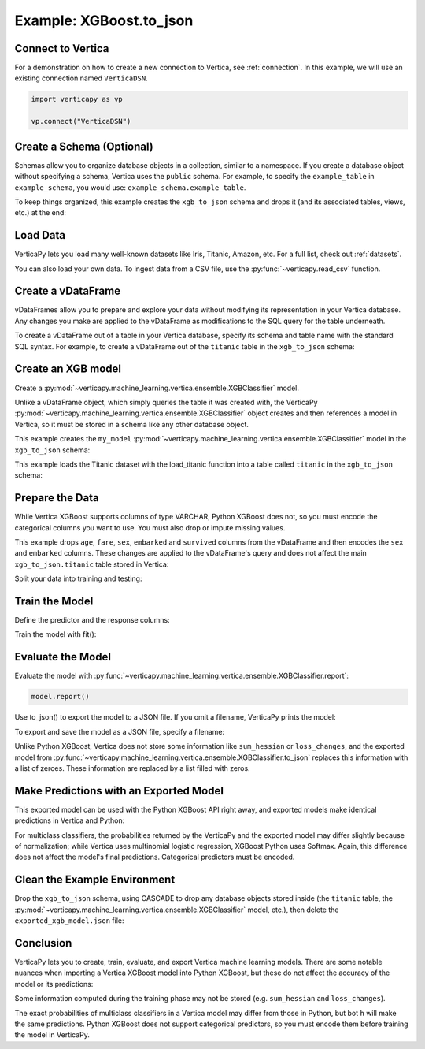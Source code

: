 .. _user_guide.full_stack.to_json:

=========================
Example: XGBoost.to_json
=========================

Connect to Vertica
--------------------

For a demonstration on how to create a new connection to Vertica, see :ref:`connection`. In this example, we will use an existing connection named ``VerticaDSN``.

.. code-block:: python

    import verticapy as vp
    
    vp.connect("VerticaDSN")

Create a Schema (Optional)
---------------------------

Schemas allow you to organize database objects in a collection, similar to a namespace. If you create a database object 
without specifying a schema, Vertica uses the ``public`` schema. For example, to specify the ``example_table`` in ``example_schema``, you would use: ``example_schema.example_table``.

To keep things organized, this example creates the ``xgb_to_json`` schema and drops it (and its associated tables, views, etc.) at the end:

.. ipython:: python
    :suppress:

    import verticapy as vp

.. ipython:: python

    vp.drop("xgb_to_json", method = "schema")
    vp.create_schema("xgb_to_json")

Load Data
----------

VerticaPy lets you load many well-known datasets like Iris, Titanic, Amazon, etc.
For a full list, check out :ref:`datasets`.

.. ipython:: python

    from verticapy.datasets import load_titanic
    vdf = load_titanic(
        name = "titanic",
        schema = "xgb_to_json",
    )


You can also load your own data. To ingest data from a CSV file, 
use the :py:func:`~verticapy.read_csv` function.

Create a vDataFrame
--------------------

vDataFrames allow you to prepare and explore your data without modifying its representation in your Vertica database. Any changes you make are applied to the vDataFrame as modifications to the SQL query for the table underneath.

To create a vDataFrame out of a table in your Vertica database, specify its schema and table name with the standard SQL syntax. For example, to create a vDataFrame out of the ``titanic`` table in the ``xgb_to_json`` schema:

.. ipython:: python

    vdf = vp.vDataFrame("xgb_to_json.titanic")

Create an XGB model
-------------------

Create a :py:mod:`~verticapy.machine_learning.vertica.ensemble.XGBClassifier` model.

Unlike a vDataFrame object, which simply queries the table it 
was created with, the VerticaPy :py:mod:`~verticapy.machine_learning.vertica.ensemble.XGBClassifier` object creates 
and then references a model in Vertica, so it must be stored in a 
schema like any other database object.

This example creates the ``my_model`` :py:mod:`~verticapy.machine_learning.vertica.ensemble.XGBClassifier` model in 
the ``xgb_to_json`` schema:

This example loads the Titanic dataset with the load_titanic function 
into a table called ``titanic`` in the ``xgb_to_json`` schema:

.. ipython:: python

    from verticapy.machine_learning.vertica.ensemble import XGBClassifier
    model = XGBClassifier(
        "xgb_to_json.my_model",
        max_ntree = 4,
        max_depth = 3,
    )

Prepare the Data
-----------------

While Vertica XGBoost supports columns of type VARCHAR, Python XGBoost does not, so you must encode the categorical 
columns you want to use. You must also drop or impute missing values.

This example drops ``age``, ``fare``, ``sex``, ``embarked`` and ``survived`` columns from the vDataFrame and then encodes the ``sex`` and ``embarked`` columns. These changes are applied to the vDataFrame's query and does not affect the main ``xgb_to_json.titanic`` table stored in Vertica:

.. ipython:: python

    vdf = vdf[["age", "fare", "sex", "embarked", "survived"]];
    vdf.dropna();
    vdf["sex"].label_encode();
    vdf["embarked"].label_encode();


.. ipython:: python
    :suppress:
    :okwarning:

    res = vdf
    html_file = open("SPHINX_DIRECTORY/figures/ug_fs_to_json_vdf.html", "w")
    html_file.write(res._repr_html_())
    html_file.close()

.. raw:: html
    :file: SPHINX_DIRECTORY/figures/ug_fs_to_json_vdf.html

Split your data into training and testing:

.. ipython:: python

    train, test = vdf.train_test_split(0.05);

Train the Model
----------------

Define the predictor and the response columns:

.. ipython:: python

    relation = train;
    X = ["age", "fare", "sex", "embarked"]
    y = "survived"

Train the model with fit():

.. ipython:: python
    :okwarning:

    model.fit(relation, X, y)

Evaluate the Model
--------------------

Evaluate the model with :py:func:`~verticapy.machine_learning.vertica.ensemble.XGBClassifier.report`:

.. code-block:: ipython

    model.report()

.. ipython:: python
    :suppress:
    :okwarning:

    res = model.report()
    html_file = open("SPHINX_DIRECTORY/figures/ug_fs_to_json_report.html", "w")
    html_file.write(res._repr_html_())
    html_file.close()

.. raw:: html
    :file: SPHINX_DIRECTORY/figures/ug_fs_to_json_report.html

Use to_json() to export the model to a JSON file. If you omit a filename, VerticaPy prints the model:

.. ipython:: python

    model.to_json()


To export and save the model as a JSON file, specify a filename:

.. ipython:: python

    model.to_json("exported_xgb_model.json");

Unlike Python XGBoost, Vertica does not store some information like ``sum_hessian`` or ``loss_changes``, and the exported model from :py:func:`~verticapy.machine_learning.vertica.ensemble.XGBClassifier.to_json` replaces this information with a list of zeroes. These information are replaced by a list filled with zeros.

Make Predictions with an Exported Model
----------------------------------------

This exported model can be used with the Python XGBoost API right away, and exported models make identical predictions in Vertica and Python:

.. ipython:: python

    import pytest
    import xgboost as xgb
    model_python = xgb.XGBClassifier();
    model_python.load_model("exported_xgb_model.json");
    # Convert to numpy format
    X_test = test["age","fare","sex","embarked"].to_numpy() ;
    y_test_vertica = model.to_python(return_proba = True)(X_test);
    y_test_python = model_python.predict_proba(X_test);
    result = (y_test_vertica - y_test_python) ** 2;
    result = result.sum() / len(result);
    assert result == pytest.approx(0.0, abs = 1.0E-14)

For multiclass classifiers, the probabilities returned by the VerticaPy and the exported model may differ slightly because of normalization; while Vertica uses multinomial logistic regression, XGBoost Python uses Softmax. Again, this difference does not affect the model's final predictions. Categorical predictors must be encoded.


Clean the Example Environment
------------------------------

Drop the ``xgb_to_json`` schema, using CASCADE to drop any database objects stored inside (the ``titanic`` table, the :py:mod:`~verticapy.machine_learning.vertica.ensemble.XGBClassifier` model, etc.), then delete the ``exported_xgb_model.json`` file:

.. ipython:: python

    import os
    os.remove("exported_xgb_model.json")
    vp.drop("xgb_to_json", method = "schema")

Conclusion
-----------

VerticaPy lets you to create, train, evaluate, and export Vertica machine learning models. There are some notable nuances when importing a Vertica XGBoost model into Python XGBoost, but these do not affect the accuracy of the model or its predictions:

Some information computed during the training phase may not be stored (e.g. ``sum_hessian`` and ``loss_changes``).

The exact probabilities of multiclass classifiers in a Vertica model may differ from those in Python, but bot  ``h`` will make the same predictions. Python XGBoost does not support categorical predictors, so you must encode them before training the model in VerticaPy.
